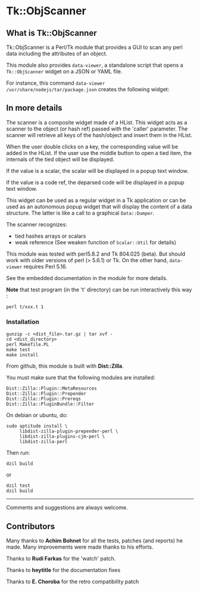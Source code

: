 * Tk::ObjScanner
  :PROPERTIES:
  :CUSTOM_ID: tkobjscanner
  :END:

** What is Tk::ObjScanner

Tk::ObjScanner is a Perl/Tk module that provides a GUI to scan any perl
data including the attributes of an object.

This module also provides =data-viewer=, a standalone script that
opens a =Tk::ObjScanner= widget on a JSON or YAML file.

For instance, this command =data-viewer /usr/share/nodejs/tar/package.json=
creates the following widget:

[[file:data-viewer.png]]

** In more details

The scanner is a composite widget made of a HList. This widget acts as a
scanner to the object (or hash ref) passed with the 'caller' parameter.
The scanner will retrieve all keys of the hash/object and insert them in
the HList.

When the user double clicks on a key, the corresponding value will be
added in the HList. If the user use the middle button to open a tied
item, the internals of the tied object will be displayed.

If the value is a scalar, the scalar will be displayed in a popup text
window.

If the value is a code ref, the deparsed code will be displayed in a
popup text window.

This widget can be used as a regular widget in a Tk application or can
be used as an autonomous popup widget that will display the content of a
data structure. The latter is like a call to a graphical =Data::Dumper=.

The scanner recognizes:
- tied hashes arrays or scalars
- weak reference (See weaken function of =Scalar::Util= for details)

This module was tested with perl5.8.2 and Tk 804.025 (beta). But
should work with older versions of perl (> 5.6.1) or Tk. On the other
hand, =data-viewer= requires Perl 5.16.

See the embedded documentation in the module for more details.

*Note* that test program (in the 't' directory) can be run interactively
this way :

#+begin_example
 perl t/xxx.t 1
#+end_example

*** Installation
    :PROPERTIES:
    :CUSTOM_ID: installation
    :END:
#+begin_example
gunzip -c <dist_file>.tar.gz | tar xvf -
cd <dist_directory>
perl Makefile.PL
make test          
make install
#+end_example

From github, this module is built with *Dist::Zilla*.

You must make sure that the following modules are installed:

#+begin_example
Dist::Zilla::Plugin::MetaResources
Dist::Zilla::Plugin::Prepender
Dist::Zilla::Plugin::Prereqs
Dist::Zilla::PluginBundle::Filter
#+end_example

On debian or ubuntu, do:

#+begin_example
sudo aptitude install \
     libdist-zilla-plugin-prepender-perl \
     libdist-zilla-plugins-cjm-perl \
     libdist-zilla-perl
#+end_example

Then run:

#+begin_example
dzil build 
#+end_example

or

#+begin_example
dzil test
dzil build
#+end_example

--------------

Comments and suggestions are always welcome.

** Contributors
   :PROPERTIES:
   :CUSTOM_ID: contributors
   :END:
Many thanks to *Achim Bohnet* for all the tests, patches (and reports)
he made. Many improvements were made thanks to his efforts.

Thanks to *Rudi Farkas* for the 'watch' patch.

Thanks to *heytitle* for the documentation fixes

Thanks to *E. Choroba* for the retro compatibility patch

